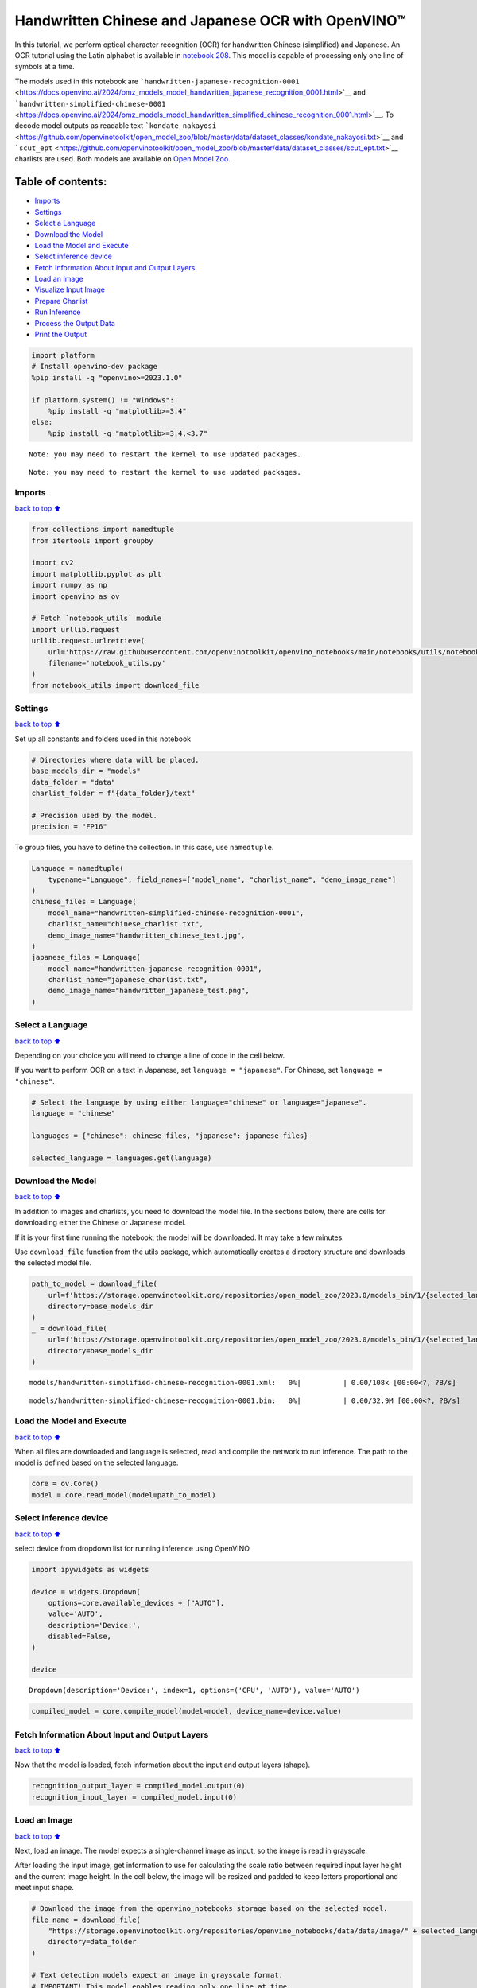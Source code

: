 Handwritten Chinese and Japanese OCR with OpenVINO™
===================================================

In this tutorial, we perform optical character recognition (OCR) for
handwritten Chinese (simplified) and Japanese. An OCR tutorial using the
Latin alphabet is available in `notebook
208 <208-optical-character-recognition-with-output.html>`__.
This model is capable of processing only one line of symbols at a time.

The models used in this notebook are
```handwritten-japanese-recognition-0001`` <https://docs.openvino.ai/2024/omz_models_model_handwritten_japanese_recognition_0001.html>`__
and
```handwritten-simplified-chinese-0001`` <https://docs.openvino.ai/2024/omz_models_model_handwritten_simplified_chinese_recognition_0001.html>`__.
To decode model outputs as readable text
```kondate_nakayosi`` <https://github.com/openvinotoolkit/open_model_zoo/blob/master/data/dataset_classes/kondate_nakayosi.txt>`__
and
```scut_ept`` <https://github.com/openvinotoolkit/open_model_zoo/blob/master/data/dataset_classes/scut_ept.txt>`__
charlists are used. Both models are available on `Open Model
Zoo <https://github.com/openvinotoolkit/open_model_zoo/>`__.

Table of contents:
^^^^^^^^^^^^^^^^^^

-  `Imports <#Imports>`__
-  `Settings <#Settings>`__
-  `Select a Language <#Select-a-Language>`__
-  `Download the Model <#Download-the-Model>`__
-  `Load the Model and Execute <#Load-the-Model-and-Execute>`__
-  `Select inference device <#Select-inference-device>`__
-  `Fetch Information About Input and Output
   Layers <#Fetch-Information-About-Input-and-Output-Layers>`__
-  `Load an Image <#Load-an-Image>`__
-  `Visualize Input Image <#Visualize-Input-Image>`__
-  `Prepare Charlist <#Prepare-Charlist>`__
-  `Run Inference <#Run-Inference>`__
-  `Process the Output Data <#Process-the-Output-Data>`__
-  `Print the Output <#Print-the-Output>`__

.. code:: ipython3

    import platform
    # Install openvino-dev package
    %pip install -q "openvino>=2023.1.0"
    
    if platform.system() != "Windows":
        %pip install -q "matplotlib>=3.4"
    else:
        %pip install -q "matplotlib>=3.4,<3.7"


.. parsed-literal::

    Note: you may need to restart the kernel to use updated packages.


.. parsed-literal::

    Note: you may need to restart the kernel to use updated packages.


Imports
-------

`back to top ⬆️ <#Table-of-contents:>`__

.. code:: ipython3

    from collections import namedtuple
    from itertools import groupby
    
    import cv2
    import matplotlib.pyplot as plt
    import numpy as np
    import openvino as ov
    
    # Fetch `notebook_utils` module
    import urllib.request
    urllib.request.urlretrieve(
        url='https://raw.githubusercontent.com/openvinotoolkit/openvino_notebooks/main/notebooks/utils/notebook_utils.py',
        filename='notebook_utils.py'
    )
    from notebook_utils import download_file

Settings
--------

`back to top ⬆️ <#Table-of-contents:>`__

Set up all constants and folders used in this notebook

.. code:: ipython3

    # Directories where data will be placed.
    base_models_dir = "models"
    data_folder = "data"
    charlist_folder = f"{data_folder}/text"
    
    # Precision used by the model.
    precision = "FP16"

To group files, you have to define the collection. In this case, use
``namedtuple``.

.. code:: ipython3

    Language = namedtuple(
        typename="Language", field_names=["model_name", "charlist_name", "demo_image_name"]
    )
    chinese_files = Language(
        model_name="handwritten-simplified-chinese-recognition-0001",
        charlist_name="chinese_charlist.txt",
        demo_image_name="handwritten_chinese_test.jpg",
    )
    japanese_files = Language(
        model_name="handwritten-japanese-recognition-0001",
        charlist_name="japanese_charlist.txt",
        demo_image_name="handwritten_japanese_test.png",
    )

Select a Language
-----------------

`back to top ⬆️ <#Table-of-contents:>`__

Depending on your choice you will need to change a line of code in the
cell below.

If you want to perform OCR on a text in Japanese, set
``language = "japanese"``. For Chinese, set ``language = "chinese"``.

.. code:: ipython3

    # Select the language by using either language="chinese" or language="japanese".
    language = "chinese"
    
    languages = {"chinese": chinese_files, "japanese": japanese_files}
    
    selected_language = languages.get(language)

Download the Model
------------------

`back to top ⬆️ <#Table-of-contents:>`__

In addition to images and charlists, you need to download the model
file. In the sections below, there are cells for downloading either the
Chinese or Japanese model.

If it is your first time running the notebook, the model will be
downloaded. It may take a few minutes.

Use ``download_file`` function from the utils package, which
automatically creates a directory structure and downloads the selected
model file.

.. code:: ipython3

    path_to_model = download_file(
        url=f'https://storage.openvinotoolkit.org/repositories/open_model_zoo/2023.0/models_bin/1/{selected_language.model_name}/{precision}/{selected_language.model_name}.xml',
        directory=base_models_dir
    )
    _ = download_file(
        url=f'https://storage.openvinotoolkit.org/repositories/open_model_zoo/2023.0/models_bin/1/{selected_language.model_name}/{precision}/{selected_language.model_name}.bin',
        directory=base_models_dir
    )



.. parsed-literal::

    models/handwritten-simplified-chinese-recognition-0001.xml:   0%|          | 0.00/108k [00:00<?, ?B/s]



.. parsed-literal::

    models/handwritten-simplified-chinese-recognition-0001.bin:   0%|          | 0.00/32.9M [00:00<?, ?B/s]


Load the Model and Execute
--------------------------

`back to top ⬆️ <#Table-of-contents:>`__

When all files are downloaded and language is selected, read and compile
the network to run inference. The path to the model is defined based on
the selected language.

.. code:: ipython3

    core = ov.Core()
    model = core.read_model(model=path_to_model)

Select inference device
-----------------------

`back to top ⬆️ <#Table-of-contents:>`__

select device from dropdown list for running inference using OpenVINO

.. code:: ipython3

    import ipywidgets as widgets
    
    device = widgets.Dropdown(
        options=core.available_devices + ["AUTO"],
        value='AUTO',
        description='Device:',
        disabled=False,
    )
    
    device




.. parsed-literal::

    Dropdown(description='Device:', index=1, options=('CPU', 'AUTO'), value='AUTO')



.. code:: ipython3

    compiled_model = core.compile_model(model=model, device_name=device.value)

Fetch Information About Input and Output Layers
-----------------------------------------------

`back to top ⬆️ <#Table-of-contents:>`__

Now that the model is loaded, fetch information about the input and
output layers (shape).

.. code:: ipython3

    recognition_output_layer = compiled_model.output(0)
    recognition_input_layer = compiled_model.input(0)

Load an Image
-------------

`back to top ⬆️ <#Table-of-contents:>`__

Next, load an image. The model expects a single-channel image as input,
so the image is read in grayscale.

After loading the input image, get information to use for calculating
the scale ratio between required input layer height and the current
image height. In the cell below, the image will be resized and padded to
keep letters proportional and meet input shape.

.. code:: ipython3

    # Download the image from the openvino_notebooks storage based on the selected model.
    file_name = download_file(
        "https://storage.openvinotoolkit.org/repositories/openvino_notebooks/data/data/image/" + selected_language.demo_image_name,
        directory=data_folder
    )
    
    # Text detection models expect an image in grayscale format.
    # IMPORTANT! This model enables reading only one line at time.
    
    # Read the image.
    image = cv2.imread(filename=str(file_name), flags=cv2.IMREAD_GRAYSCALE)
    
    # Fetch the shape.
    image_height, _ = image.shape
    
    # B,C,H,W = batch size, number of channels, height, width.
    _, _, H, W = recognition_input_layer.shape
    
    # Calculate scale ratio between the input shape height and image height to resize the image.
    scale_ratio = H / image_height
    
    # Resize the image to expected input sizes.
    resized_image = cv2.resize(
        image, None, fx=scale_ratio, fy=scale_ratio, interpolation=cv2.INTER_AREA
    )
    
    # Pad the image to match input size, without changing aspect ratio.
    resized_image = np.pad(
        resized_image, ((0, 0), (0, W - resized_image.shape[1])), mode="edge"
    )
    
    # Reshape to network input shape.
    input_image = resized_image[None, None, :, :]



.. parsed-literal::

    data/handwritten_chinese_test.jpg:   0%|          | 0.00/42.1k [00:00<?, ?B/s]


Visualize Input Image
---------------------

`back to top ⬆️ <#Table-of-contents:>`__

After preprocessing, you can display the image.

.. code:: ipython3

    plt.figure(figsize=(20, 1))
    plt.axis("off")
    plt.imshow(resized_image, cmap="gray", vmin=0, vmax=255);



.. image:: 209-handwritten-ocr-with-output_files/209-handwritten-ocr-with-output_22_0.png


Prepare Charlist
----------------

`back to top ⬆️ <#Table-of-contents:>`__

The model is loaded and the image is ready. The only element left is the
charlist, which is downloaded. You must add a blank symbol at the
beginning of the charlist before using it. This is expected for both the
Chinese and Japanese models.

.. code:: ipython3

    # Download the image from the openvino_notebooks storage based on the selected model.
    used_charlist_file = download_file(
        "https://storage.openvinotoolkit.org/repositories/openvino_notebooks/data/data/text/" + selected_language.charlist_name,
        directory=charlist_folder
    )



.. parsed-literal::

    data/text/chinese_charlist.txt:   0%|          | 0.00/15.8k [00:00<?, ?B/s]


.. code:: ipython3

    # Get a dictionary to encode the output, based on model documentation.
    used_charlist = selected_language.charlist_name
    
    # With both models, there should be blank symbol added at index 0 of each charlist.
    blank_char = "~"
    
    with used_charlist_file.open(mode="r", encoding="utf-8") as charlist:
        letters = blank_char + "".join(line.strip() for line in charlist)

Run Inference
-------------

`back to top ⬆️ <#Table-of-contents:>`__

Now, run inference. The ``compiled_model()`` function takes a list with
input(s) in the same order as model input(s). Then, fetch the output
from output tensors.

.. code:: ipython3

    # Run inference on the model
    predictions = compiled_model([input_image])[recognition_output_layer]

Process the Output Data
-----------------------

`back to top ⬆️ <#Table-of-contents:>`__

The output of a model is in the ``W x B x L`` format, where:

-  W - output sequence length
-  B - batch size
-  L - confidence distribution across the supported symbols in Kondate
   and Nakayosi.

To get a more human-readable format, select a symbol with the highest
probability. When you hold a list of indexes that are predicted to have
the highest probability, due to limitations in `CTC
Decoding <https://towardsdatascience.com/beam-search-decoding-in-ctc-trained-neural-networks-5a889a3d85a7>`__,
you will remove concurrent symbols and then remove the blanks.

Finally, get the symbols from corresponding indexes in the charlist.

.. code:: ipython3

    # Remove a batch dimension.
    predictions = np.squeeze(predictions)
    
    # Run the `argmax` function to pick the symbols with the highest probability.
    predictions_indexes = np.argmax(predictions, axis=1)

.. code:: ipython3

    # Use the `groupby` function to remove concurrent letters, as required by CTC greedy decoding.
    output_text_indexes = list(groupby(predictions_indexes))
    
    # Remove grouper objects.
    output_text_indexes, _ = np.transpose(output_text_indexes, (1, 0))
    
    # Remove blank symbols.
    output_text_indexes = output_text_indexes[output_text_indexes != 0]
    
    # Assign letters to indexes from the output array.
    output_text = [letters[letter_index] for letter_index in output_text_indexes]

Print the Output
----------------

`back to top ⬆️ <#Table-of-contents:>`__

Now, having a list of letters predicted by the model, you can display
the image with predicted text printed below.

.. code:: ipython3

    plt.figure(figsize=(20, 1))
    plt.axis("off")
    plt.imshow(resized_image, cmap="gray", vmin=0, vmax=255)
    
    print("".join(output_text))


.. parsed-literal::

    人有悲欢离合，月有阴睛圆缺，此事古难全。



.. image:: 209-handwritten-ocr-with-output_files/209-handwritten-ocr-with-output_32_1.png

